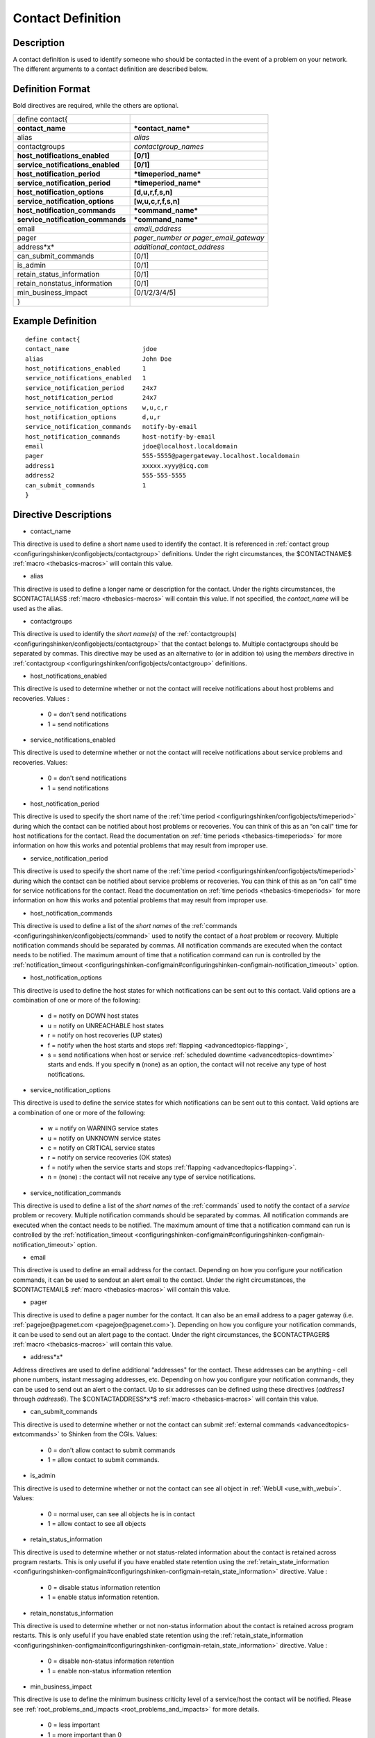 .. _contact:
.. _configuringshinken/configobjects/contact:




===================
Contact Definition 
===================




Description 
============


A contact definition is used to identify someone who should be contacted in the event of a problem on your network. The different arguments to a contact definition are described below.



Definition Format 
==================


Bold directives are required, while the others are optional.



================================= =====================================
define contact{                                                        
**contact_name**                  ***contact_name***                   
alias                             *alias*                              
contactgroups                     *contactgroup_names*                 
**host_notifications_enabled**    **[0/1]**                            
**service_notifications_enabled** **[0/1]**                            
**host_notification_period**      ***timeperiod_name***                
**service_notification_period**   ***timeperiod_name***                
**host_notification_options**     **[d,u,r,f,s,n]**                    
**service_notification_options**  **[w,u,c,r,f,s,n]**                  
**host_notification_commands**    ***command_name***                   
**service_notification_commands** ***command_name***                   
email                             *email_address*                      
pager                             *pager_number or pager_email_gateway*
address*x*                        *additional_contact_address*         
can_submit_commands               [0/1]                                
is_admin                          [0/1]                                
retain_status_information         [0/1]                                
retain_nonstatus_information      [0/1]                                
min_business_impact               [0/1/2/3/4/5]                        
}
================================= =====================================



Example Definition 
===================


  
::

  	  define contact{
  	  contact_name                    jdoe
  	  alias                           John Doe
  	  host_notifications_enabled      1
  	  service_notifications_enabled   1
  	  service_notification_period     24x7
  	  host_notification_period        24x7
  	  service_notification_options    w,u,c,r
  	  host_notification_options       d,u,r
  	  service_notification_commands   notify-by-email
  	  host_notification_commands      host-notify-by-email
  	  email                           jdoe@localhost.localdomain
  	  pager                           555-5555@pagergateway.localhost.localdomain
  	  address1                        xxxxx.xyyy@icq.com
  	  address2                        555-555-5555
  	  can_submit_commands             1
  	  }
  


Directive Descriptions 
=======================


- contact_name
  
This directive is used to define a short name used to identify the contact. It is referenced in :ref:`contact group <configuringshinken/configobjects/contactgroup>` definitions. Under the right circumstances, the $CONTACTNAME$ :ref:`macro <thebasics-macros>` will contain this value.

- alias
  
This directive is used to define a longer name or description for the contact. Under the rights circumstances, the $CONTACTALIAS$ :ref:`macro <thebasics-macros>` will contain this value. If not specified, the *contact_name* will be used as the alias.

- contactgroups
  
This directive is used to identify the *short name(s)* of the :ref:`contactgroup(s) <configuringshinken/configobjects/contactgroup>` that the contact belongs to. Multiple contactgroups should be separated by commas. This directive may be used as an alternative to (or in addition to) using the *members* directive in :ref:`contactgroup <configuringshinken/configobjects/contactgroup>` definitions.

- host_notifications_enabled
  
This directive is used to determine whether or not the contact will receive notifications about host problems and recoveries. Values :

  * 0 = don't send notifications
  * 1 = send notifications

- service_notifications_enabled
  
This directive is used to determine whether or not the contact will receive notifications about service problems and recoveries. Values:

  * 0 = don't send notifications
  * 1 = send notifications

- host_notification_period
  
This directive is used to specify the short name of the :ref:`time period <configuringshinken/configobjects/timeperiod>` during which the contact can be notified about host problems or recoveries. You can think of this as an “on call" time for host notifications for the contact. Read the documentation on :ref:`time periods <thebasics-timeperiods>` for more information on how this works and potential problems that may result from improper use.

- service_notification_period
  
This directive is used to specify the short name of the :ref:`time period <configuringshinken/configobjects/timeperiod>` during which the contact can be notified about service problems or recoveries. You can think of this as an “on call" time for service notifications for the contact. Read the documentation on :ref:`time periods <thebasics-timeperiods>` for more information on how this works and potential problems that may result from improper use.

- host_notification_commands
  
This directive is used to define a list of the *short names* of the :ref:`commands <configuringshinken/configobjects/command>` used to notify the contact of a *host* problem or recovery. Multiple notification commands should be separated by commas. All notification commands are executed when the contact needs to be notified. The maximum amount of time that a notification command can run is controlled by the :ref:`notification_timeout <configuringshinken-configmain#configuringshinken-configmain-notification_timeout>` option.

- host_notification_options
  
This directive is used to define the host states for which notifications can be sent out to this contact. Valid options are a combination of one or more of the following:

  * d = notify on DOWN host states
  * u = notify on UNREACHABLE host states
  * r = notify on host recoveries (UP states)
  * f = notify when the host starts and stops :ref:`flapping <advancedtopics-flapping>`,
  * s = send notifications when host or service :ref:`scheduled downtime <advancedtopics-downtime>` starts and ends. If you specify **n** (none) as an option, the contact will not receive any type of host notifications.

- service_notification_options
  
This directive is used to define the service states for which notifications can be sent out to this contact. Valid options are a combination of one or more of the following:

  * w = notify on WARNING service states
  * u = notify on UNKNOWN service states
  * c = notify on CRITICAL service states
  * r = notify on service recoveries (OK states)
  * f = notify when the service starts and stops :ref:`flapping <advancedtopics-flapping>`.
  * n = (none) : the contact will not receive any type of service notifications.

- service_notification_commands
  
This directive is used to define a list of the *short names* of the :ref:`commands` used to notify the contact of a *service* problem or recovery. Multiple notification commands should be separated by commas. All notification commands are executed when the contact needs to be notified. The maximum amount of time that a notification command can run is controlled by the :ref:`notification_timeout <configuringshinken-configmain#configuringshinken-configmain-notification_timeout>` option.

- email
  
This directive is used to define an email address for the contact. Depending on how you configure your notification commands, it can be used to sendout an alert email to the contact. Under the right circumstances, the $CONTACTEMAIL$ :ref:`macro <thebasics-macros>` will contain this value.

- pager
  
This directive is used to define a pager number for the contact. It can also be an email address to a pager gateway (i.e. :ref:`pagejoe@pagenet.com <pagejoe@pagenet.com>`). Depending on how you configure your notification commands, it can be used to send out an alert page to the contact. Under the right circumstances, the $CONTACTPAGER$ :ref:`macro <thebasics-macros>` will contain this value.

- address*x*
  
Address directives are used to define additional “addresses" for the contact. These addresses can be anything - cell phone numbers, instant messaging addresses, etc. Depending on how you configure your notification commands, they can be used to send out an alert o the contact. Up to six addresses can be defined using these directives (*address1* through *address6*). The $CONTACTADDRESS*x*$ :ref:`macro <thebasics-macros>` will contain this value.

- can_submit_commands
  
This directive is used to determine whether or not the contact can submit :ref:`external commands <advancedtopics-extcommands>` to Shinken from the CGIs. Values:

  * 0 = don't allow contact to submit commands
  * 1 = allow contact to submit commands.

- is_admin
  
This directive is used to determine whether or not the contact can see all object in :ref:`WebUI <use_with_webui>`. Values:

  * 0 = normal user, can see all objects he is in contact
  * 1 = allow contact to see all objects

- retain_status_information
  
This directive is used to determine whether or not status-related information about the contact is retained across program restarts. This is only useful if you have enabled state retention using the :ref:`retain_state_information <configuringshinken-configmain#configuringshinken-configmain-retain_state_information>` directive. Value :

  * 0 = disable status information retention
  * 1 = enable status information retention.

- retain_nonstatus_information
  
This directive is used to determine whether or not non-status information about the contact is retained across program restarts. This is only useful if you have enabled state retention using the :ref:`retain_state_information <configuringshinken-configmain#configuringshinken-configmain-retain_state_information>` directive. Value :

  * 0 = disable non-status information retention
  * 1 = enable non-status information retention

- min_business_impact
  
This directive is use to define the minimum business criticity level of a service/host the contact will be notified. Please see :ref:`root_problems_and_impacts <root_problems_and_impacts>`  for more details. 

  * 0 = less important
  * 1 = more important than 0
  * 2 = more important than 1
  * 3 = more important than 2
  * 4 = more important than 3
  * 5 = most important
